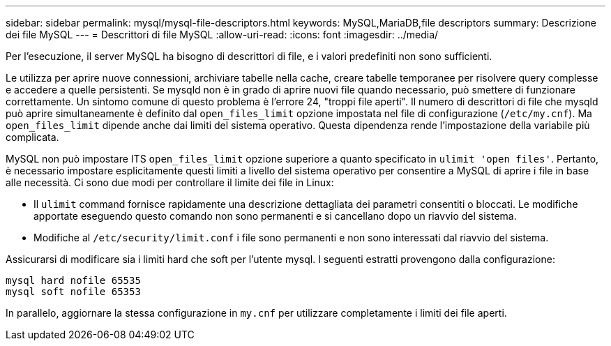 ---
sidebar: sidebar 
permalink: mysql/mysql-file-descriptors.html 
keywords: MySQL,MariaDB,file descriptors 
summary: Descrizione dei file MySQL 
---
= Descrittori di file MySQL
:allow-uri-read: 
:icons: font
:imagesdir: ../media/


[role="lead"]
Per l'esecuzione, il server MySQL ha bisogno di descrittori di file, e i valori predefiniti non sono sufficienti.

Le utilizza per aprire nuove connessioni, archiviare tabelle nella cache, creare tabelle temporanee per risolvere query complesse e accedere a quelle persistenti. Se mysqld non è in grado di aprire nuovi file quando necessario, può smettere di funzionare correttamente. Un sintomo comune di questo problema è l'errore 24, "troppi file aperti". Il numero di descrittori di file che mysqld può aprire simultaneamente è definito dal `open_files_limit` opzione impostata nel file di configurazione (`/etc/my.cnf`). Ma `open_files_limit` dipende anche dai limiti del sistema operativo. Questa dipendenza rende l'impostazione della variabile più complicata.

MySQL non può impostare ITS `open_files_limit` opzione superiore a quanto specificato in `ulimit 'open files'`. Pertanto, è necessario impostare esplicitamente questi limiti a livello del sistema operativo per consentire a MySQL di aprire i file in base alle necessità. Ci sono due modi per controllare il limite dei file in Linux:

* Il `ulimit` command fornisce rapidamente una descrizione dettagliata dei parametri consentiti o bloccati. Le modifiche apportate eseguendo questo comando non sono permanenti e si cancellano dopo un riavvio del sistema.
* Modifiche al `/etc/security/limit.conf` i file sono permanenti e non sono interessati dal riavvio del sistema.


Assicurarsi di modificare sia i limiti hard che soft per l'utente mysql. I seguenti estratti provengono dalla configurazione:

....
mysql hard nofile 65535
mysql soft nofile 65353
....
In parallelo, aggiornare la stessa configurazione in `my.cnf` per utilizzare completamente i limiti dei file aperti.
